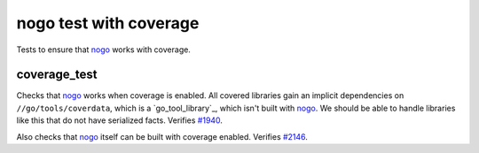 nogo test with coverage
=======================

.. _nogo: /go/nogo.rst
.. _#1940: https://github.com/bazelbuild/rules_go/issues/1940
.. _#2146: https://github.com/bazelbuild/rules_go/issues/2146

Tests to ensure that `nogo`_ works with coverage.

coverage_test
-------------
Checks that `nogo`_ works when coverage is enabled. All covered libraries gain
an implicit dependencies on ``//go/tools/coverdata``, which is a
`go_tool_library`_, which isn't built with `nogo`_. We should be able to
handle libraries like this that do not have serialized facts. Verifies `#1940`_.

Also checks that `nogo`_ itself can be built with coverage enabled.
Verifies `#2146`_.
